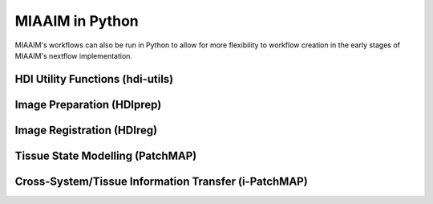 MIAAIM in Python
================

MIAAIM's workflows can also be run in Python to allow for more flexibility to
workflow creation in the early stages of MIAAIM's nextflow implementation.

HDI Utility Functions (hdi-utils)
^^^^^^^^^^^^^^^^^^^^^^^^^^^^^^^^^

Image Preparation (HDIprep)
^^^^^^^^^^^^^^^^^^^^^^^^^^^

Image Registration (HDIreg)
^^^^^^^^^^^^^^^^^^^^^^^^^^^

Tissue State Modelling (PatchMAP)
^^^^^^^^^^^^^^^^^^^^^^^^^^^^^^^^^

Cross-System/Tissue Information Transfer (i-PatchMAP)
^^^^^^^^^^^^^^^^^^^^^^^^^^^^^^^^^^^^^^^^^^^^^^^^^^^^^
